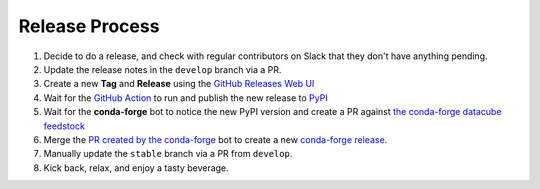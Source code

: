 Release Process
***************

#. Decide to do a release, and check with regular contributors on Slack that
   they don't have anything pending.

#. Update the release notes in the ``develop`` branch via a PR.

#. Create a new **Tag** and **Release** using the `GitHub Releases Web UI`_

#. Wait for the `GitHub Action`_ to run and publish the new release to PyPI_

#. Wait for the **conda-forge** bot to notice the new PyPI version and create a PR against
   `the conda-forge datacube feedstock <https://github.com/conda-forge/datacube-feedstock/pulls>`_

#. Merge the `PR created by the conda-forge <https://github.com/conda-forge/datacube-feedstock/pulls>`_ bot to create a
   new `conda-forge release <https://anaconda.org/conda-forge/datacube>`_.

#. Manually update the ``stable`` branch via a PR from ``develop``.

#. Kick back, relax, and enjoy a tasty beverage.

.. _GitHub Releases Web UI: https://github.com/opendatacube/datacube-core/releases
.. _GitHub Action: https://github.com/opendatacube/datacube-core/actions
.. _PyPI: https://pypi.org/project/datacube/
